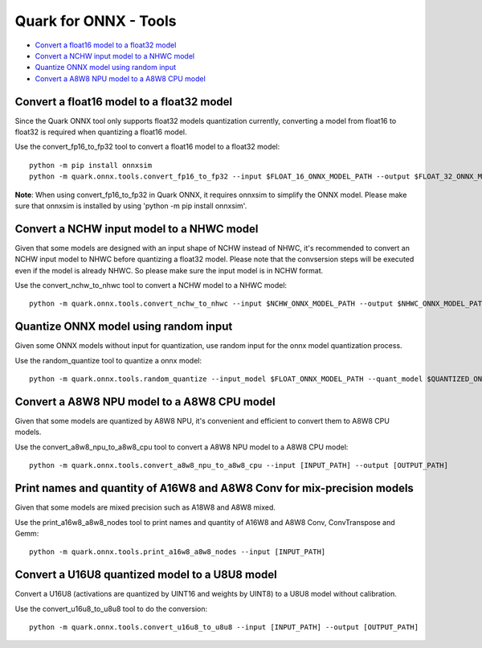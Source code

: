 Quark for ONNX - Tools
======================

-  `Convert a float16 model to a float32
   model <#convert-a-float16-model-to-a-float32-model>`__
-  `Convert a NCHW input model to a NHWC
   model <#convert-a-nchw-input-model-to-a-nhwc-model>`__
-  `Quantize ONNX model using random
   input <#quantize-onnx-model-using-random-input>`__
-  `Convert a A8W8 NPU model to a A8W8 CPU
   model <#convert-a-a8w8-npu-model-to-a-a8w8-cpu-model>`__

Convert a float16 model to a float32 model
------------------------------------------

Since the Quark ONNX tool only supports float32 models quantization
currently, converting a model from float16 to float32 is required when
quantizing a float16 model.

Use the convert_fp16_to_fp32 tool to convert a float16 model to a
float32 model:

::

   python -m pip install onnxsim
   python -m quark.onnx.tools.convert_fp16_to_fp32 --input $FLOAT_16_ONNX_MODEL_PATH --output $FLOAT_32_ONNX_MODEL_PATH

**Note**: When using convert_fp16_to_fp32 in Quark ONNX, it requires
onnxsim to simplify the ONNX model. Please make sure that onnxsim is
installed by using 'python -m pip install onnxsim'.

Convert a NCHW input model to a NHWC model
------------------------------------------

Given that some models are designed with an input shape of NCHW instead
of NHWC, it's recommended to convert an NCHW input model to NHWC before
quantizing a float32 model. Please note that the convsersion steps will be executed even if the model is already NHWC. So please make sure the input model is in NCHW format.

Use the convert_nchw_to_nhwc tool to convert a NCHW model to a NHWC
model:

::

   python -m quark.onnx.tools.convert_nchw_to_nhwc --input $NCHW_ONNX_MODEL_PATH --output $NHWC_ONNX_MODEL_PATH

Quantize ONNX model using random input
--------------------------------------

Given some ONNX models without input for quantization, use random input
for the onnx model quantization process.

Use the random_quantize tool to quantize a onnx model:

::

   python -m quark.onnx.tools.random_quantize --input_model $FLOAT_ONNX_MODEL_PATH --quant_model $QUANTIZED_ONNX_MODEL_PATH

Convert a A8W8 NPU model to a A8W8 CPU model
--------------------------------------------

Given that some models are quantized by A8W8 NPU, it's convenient and
efficient to convert them to A8W8 CPU models.

Use the convert_a8w8_npu_to_a8w8_cpu tool to convert a A8W8 NPU model to
a A8W8 CPU model:

::

   python -m quark.onnx.tools.convert_a8w8_npu_to_a8w8_cpu --input [INPUT_PATH] --output [OUTPUT_PATH]

Print names and quantity of A16W8 and A8W8 Conv for mix-precision models
------------------------------------------------------------------------

Given that some models are mixed precision such as A18W8 and A8W8 mixed.

Use the print_a16w8_a8w8_nodes tool to print names and quantity of A16W8
and A8W8 Conv, ConvTranspose and Gemm:

::

   python -m quark.onnx.tools.print_a16w8_a8w8_nodes --input [INPUT_PATH]

Convert a U16U8 quantized model to a U8U8 model
--------------------------------------------

Convert a U16U8 (activations are quantized by UINT16 and weights by UINT8)
to a U8U8 model without calibration.

Use the convert_u16u8_to_u8u8 tool to do the conversion:

::

   python -m quark.onnx.tools.convert_u16u8_to_u8u8 --input [INPUT_PATH] --output [OUTPUT_PATH]

.. raw:: html

   <!--
   ## License
   Copyright (C) 2023, Advanced Micro Devices, Inc. All rights reserved. SPDX-License-Identifier: MIT
   -->
